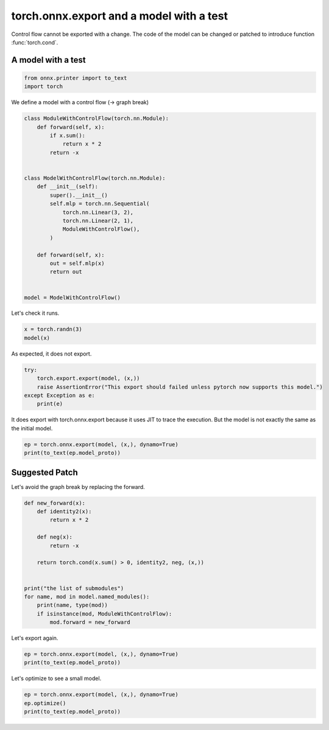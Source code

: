 
.. DO NOT EDIT.
.. THIS FILE WAS AUTOMATICALLY GENERATED BY SPHINX-GALLERY.
.. TO MAKE CHANGES, EDIT THE SOURCE PYTHON FILE:
.. "auto_examples/plot_exporter_recipes_oe_cond.py"
.. LINE NUMBERS ARE GIVEN BELOW.

.. only:: html

    .. note::
        :class: sphx-glr-download-link-note

        :ref:`Go to the end <sphx_glr_download_auto_examples_plot_exporter_recipes_oe_cond.py>`
        to download the full example code.

.. rst-class:: sphx-glr-example-title

.. _sphx_glr_auto_examples_plot_exporter_recipes_oe_cond.py:


.. _l-plot-exporter-recipes-onnx-exporter-cond:

torch.onnx.export and a model with a test
=========================================

Control flow cannot be exported with a change.
The code of the model can be changed or patched
to introduce function :func:`torch.cond`.

A model with a test
+++++++++++++++++++

.. GENERATED FROM PYTHON SOURCE LINES 14-19

.. code-block:: Python


    from onnx.printer import to_text
    import torch









.. GENERATED FROM PYTHON SOURCE LINES 20-21

We define a model with a control flow (-> graph break)

.. GENERATED FROM PYTHON SOURCE LINES 21-46

.. code-block:: Python



    class ModuleWithControlFlow(torch.nn.Module):
        def forward(self, x):
            if x.sum():
                return x * 2
            return -x


    class ModelWithControlFlow(torch.nn.Module):
        def __init__(self):
            super().__init__()
            self.mlp = torch.nn.Sequential(
                torch.nn.Linear(3, 2),
                torch.nn.Linear(2, 1),
                ModuleWithControlFlow(),
            )

        def forward(self, x):
            out = self.mlp(x)
            return out


    model = ModelWithControlFlow()








.. GENERATED FROM PYTHON SOURCE LINES 47-48

Let's check it runs.

.. GENERATED FROM PYTHON SOURCE LINES 48-51

.. code-block:: Python

    x = torch.randn(3)
    model(x)





.. rst-class:: sphx-glr-script-out

 .. code-block:: none


    tensor([-0.4584], grad_fn=<MulBackward0>)



.. GENERATED FROM PYTHON SOURCE LINES 52-53

As expected, it does not export.

.. GENERATED FROM PYTHON SOURCE LINES 53-59

.. code-block:: Python

    try:
        torch.export.export(model, (x,))
        raise AssertionError("This export should failed unless pytorch now supports this model.")
    except Exception as e:
        print(e)





.. rst-class:: sphx-glr-script-out

 .. code-block:: none

    Dynamic control flow is not supported at the moment. Please use functorch.experimental.control_flow.cond to explicitly capture the control flow. For more information about this error, see: https://pytorch.org/docs/main/generated/exportdb/index.html#cond-operands

    from user code:
       File "/home/xadupre/github/experimental-experiment/_doc/examples/plot_exporter_recipes_oe_cond.py", line 40, in forward
        out = self.mlp(x)
      File "/home/xadupre/vv/this/lib/python3.10/site-packages/torch/nn/modules/module.py", line 1747, in _call_impl
        return forward_call(*args, **kwargs)
      File "/home/xadupre/github/experimental-experiment/_doc/examples/plot_exporter_recipes_oe_cond.py", line 25, in forward
        if x.sum():

    Set TORCH_LOGS="+dynamo" and TORCHDYNAMO_VERBOSE=1 for more information





.. GENERATED FROM PYTHON SOURCE LINES 60-62

It does export with torch.onnx.export because it uses JIT to trace the execution.
But the model is not exactly the same as the initial model.

.. GENERATED FROM PYTHON SOURCE LINES 62-66

.. code-block:: Python

    ep = torch.onnx.export(model, (x,), dynamo=True)
    print(to_text(ep.model_proto))






.. rst-class:: sphx-glr-script-out

 .. code-block:: none

    [torch.onnx] Obtain model graph for `ModelWithControlFlow([...]` with `torch.export.export`...
    [torch.onnx] Obtain model graph for `ModelWithControlFlow([...]` with `torch.export.export`... ❌
    [torch.onnx] Obtain model graph for `ModelWithControlFlow([...]` with `torch.export.export(..., strict=False)`...
    [torch.onnx] Obtain model graph for `ModelWithControlFlow([...]` with `torch.export.export(..., strict=False)`... ❌
    [torch.onnx] Obtain model graph for `ModelWithControlFlow([...]` with Torch Script...
    /home/xadupre/github/experimental-experiment/_doc/examples/plot_exporter_recipes_oe_cond.py:25: TracerWarning: Converting a tensor to a Python boolean might cause the trace to be incorrect. We can't record the data flow of Python values, so this value will be treated as a constant in the future. This means that the trace might not generalize to other inputs!
      if x.sum():
    [torch.onnx] Obtain model graph for `ModelWithControlFlow([...]` with Torch Script... ✅
    [torch.onnx] Translate the graph into ONNX...
    /home/xadupre/vv/this/lib/python3.10/site-packages/torch/export/_unlift.py:63: UserWarning: Attempted to insert a get_attr Node with no underlying reference in the owning GraphModule! Call GraphModule.add_submodule to add the necessary submodule, GraphModule.add_parameter to add the necessary Parameter, or nn.Module.register_buffer to add the necessary buffer
      getattr_node = gm.graph.get_attr(lifted_node)
    /home/xadupre/vv/this/lib/python3.10/site-packages/torch/fx/graph.py:1794: UserWarning: Node lifted_tensor_6 target lifted_tensor_6 lifted_tensor_6 of  does not reference an nn.Module, nn.Parameter, or buffer, which is what 'get_attr' Nodes typically target
      warnings.warn(
    [torch.onnx] Translate the graph into ONNX... ✅
    <
       ir_version: 9,
       opset_import: ["" : 18, "pkg.onnxscript.torch_lib.common" : 1],
       producer_name: "pytorch",
       producer_version: "2.6.0.dev20241027+cu121"
    >
    main_graph (float[3] input_1) => (float[1] mul) 
       <float[2] "model.mlp.0.bias" =  {0.181673,0.33226}, float[2,3] "model.mlp.0.weight" =  {0.144064,-0.451293,0.00360129,0.261578,0.317026,-0.442908}, float[1] "model.mlp.1.bias" =  {-0.090658}, float[1,2] "model.mlp.1.weight" =  {-0.100761,0.248413}, float[1,3] view, float[3,2] t, float[1,2] addmm, float[2] view_1, float[1,2] view_2, float[2,1] t_1, float[1,1] addmm_1, float[1] view_3, float scalar_tensor_default>
    {
       [node_Constant_0] val_0 = Constant <value: tensor = int64[2] {1,3}> ()
       [node_Cast_1] val_1 = Cast <to: int = 7> (val_0)
       [node_Reshape_2] view = Reshape <allowzero: int = 0> (input_1, val_1)
       [node_Transpose_3] t = Transpose <perm: ints = [1, 0]> ("model.mlp.0.weight")
       [node_Gemm_4] addmm = Gemm <beta: float = 1, transB: int = 0, alpha: float = 1, transA: int = 0> (view, t, "model.mlp.0.bias")
       [node_Constant_5] val_2 = Constant <value: tensor = int64[1] {2}> ()
       [node_Cast_6] val_3 = Cast <to: int = 7> (val_2)
       [node_Reshape_7] view_1 = Reshape <allowzero: int = 0> (addmm, val_3)
       [node_Constant_8] val_4 = Constant <value: tensor = int64[2] {1,2}> ()
       [node_Cast_9] val_5 = Cast <to: int = 7> (val_4)
       [node_Reshape_10] view_2 = Reshape <allowzero: int = 0> (view_1, val_5)
       [node_Transpose_11] t_1 = Transpose <perm: ints = [1, 0]> ("model.mlp.1.weight")
       [node_Gemm_12] addmm_1 = Gemm <beta: float = 1, transB: int = 0, alpha: float = 1, transA: int = 0> (view_2, t_1, "model.mlp.1.bias")
       [node_Constant_13] val_6 = Constant <value: tensor = int64[1] {1}> ()
       [node_Cast_14] val_7 = Cast <to: int = 7> (val_6)
       [node_Reshape_15] view_3 = Reshape <allowzero: int = 0> (addmm_1, val_7)
       [node_Constant_16] val_8 = Constant <value: tensor = int64 {2}> ()
       [node_Cast_17] scalar_tensor_default = Cast <to: int = 1> (val_8)
       [node_Mul_18] mul = Mul (view_3, scalar_tensor_default)
    }
    <
      domain: "pkg.onnxscript.torch_lib.common",
      opset_import: ["" : 18]
    >
    Rank (input) => (return_val)
    {
       [n0] tmp = Shape (input)
       [n1] return_val = Size (tmp)
    }
    <
      domain: "pkg.onnxscript.torch_lib.common",
      opset_import: ["" : 18]
    >
    IsScalar (input) => (return_val)
    {
       [n0] tmp = Shape (input)
       [n1] tmp_0 = Size (tmp)
       [n2] tmp_1 = Constant <value_int: int = 0> ()
       [n3] return_val = Equal (tmp_0, tmp_1)
    }




.. GENERATED FROM PYTHON SOURCE LINES 67-71

Suggested Patch
+++++++++++++++

Let's avoid the graph break by replacing the forward.

.. GENERATED FROM PYTHON SOURCE LINES 71-89

.. code-block:: Python



    def new_forward(x):
        def identity2(x):
            return x * 2

        def neg(x):
            return -x

        return torch.cond(x.sum() > 0, identity2, neg, (x,))


    print("the list of submodules")
    for name, mod in model.named_modules():
        print(name, type(mod))
        if isinstance(mod, ModuleWithControlFlow):
            mod.forward = new_forward





.. rst-class:: sphx-glr-script-out

 .. code-block:: none

    the list of submodules
     <class '__main__.ModelWithControlFlow'>
    mlp <class 'torch.nn.modules.container.Sequential'>
    mlp.0 <class 'torch.nn.modules.linear.Linear'>
    mlp.1 <class 'torch.nn.modules.linear.Linear'>
    mlp.2 <class '__main__.ModuleWithControlFlow'>




.. GENERATED FROM PYTHON SOURCE LINES 90-91

Let's export again.

.. GENERATED FROM PYTHON SOURCE LINES 91-96

.. code-block:: Python


    ep = torch.onnx.export(model, (x,), dynamo=True)
    print(to_text(ep.model_proto))






.. rst-class:: sphx-glr-script-out

 .. code-block:: none

    [torch.onnx] Obtain model graph for `ModelWithControlFlow([...]` with `torch.export.export`...
    [torch.onnx] Obtain model graph for `ModelWithControlFlow([...]` with `torch.export.export`... ✅
    [torch.onnx] Translate the graph into ONNX...
    [torch.onnx] Obtain model graph for `<lambda>()` with `torch.export.export`...
    [torch.onnx] Obtain model graph for `<lambda>()` with `torch.export.export`... ✅
    [torch.onnx] Translate the graph into ONNX...
    [torch.onnx] Translate the graph into ONNX... ✅
    [torch.onnx] Obtain model graph for `<lambda>()` with `torch.export.export`...
    [torch.onnx] Obtain model graph for `<lambda>()` with `torch.export.export`... ✅
    [torch.onnx] Translate the graph into ONNX...
    [torch.onnx] Translate the graph into ONNX... ✅
    [torch.onnx] Translate the graph into ONNX... ✅
    <
       ir_version: 9,
       opset_import: ["" : 18, "pkg.onnxscript.torch_lib" : 1, "local_onnx_dynamo_function" : 1, "pkg.onnxscript.torch_lib.common" : 1],
       producer_name: "pytorch",
       producer_version: "2.6.0.dev20241027+cu121"
    >
    main_graph (float[3] x) => (float[1] getitem) 
       <float[2,3] "mlp.0.weight" =  {0.144064,-0.451293,0.00360129,0.261578,0.317026,-0.442908}, float[2] "mlp.0.bias" =  {0.181673,0.33226}, float[1,2] "mlp.1.weight" =  {-0.100761,0.248413}, float[1] "mlp.1.bias" =  {-0.090658}, float[1,3] view, float[3,2] t, float[1,2] addmm, float[2] view_1, float[1,2] view_2, float[2,1] t_1, float[1,1] addmm_1, float[1] view_3, float sum_1, float scalar_tensor_default, bool gt, float[1] "local_onnx_dynamo_function::true_graph_0/view_3", float "local_onnx_dynamo_function::true_graph_0/scalar_tensor_default", float[1] "local_onnx_dynamo_function::true_graph_0/mul", float[1] "local_onnx_dynamo_function::false_graph_0/view_3", float[1] "local_onnx_dynamo_function::false_graph_0/neg">
    {
       [node_Constant_0] val_0 = Constant <value: tensor = int64[2] {1,3}> ()
       [node_Cast_1] val_1 = Cast <to: int = 7> (val_0)
       [node_Reshape_2] view = Reshape <allowzero: int = 0> (x, val_1)
       [node_Transpose_3] t = Transpose <perm: ints = [1, 0]> ("mlp.0.weight")
       [node_Gemm_4] addmm = Gemm <beta: float = 1, transB: int = 0, alpha: float = 1, transA: int = 0> (view, t, "mlp.0.bias")
       [node_Constant_5] val_2 = Constant <value: tensor = int64[1] {2}> ()
       [node_Cast_6] val_3 = Cast <to: int = 7> (val_2)
       [node_Reshape_7] view_1 = Reshape <allowzero: int = 0> (addmm, val_3)
       [node_Constant_8] val_4 = Constant <value: tensor = int64[2] {1,2}> ()
       [node_Cast_9] val_5 = Cast <to: int = 7> (val_4)
       [node_Reshape_10] view_2 = Reshape <allowzero: int = 0> (view_1, val_5)
       [node_Transpose_11] t_1 = Transpose <perm: ints = [1, 0]> ("mlp.1.weight")
       [node_Gemm_12] addmm_1 = Gemm <beta: float = 1, transB: int = 0, alpha: float = 1, transA: int = 0> (view_2, t_1, "mlp.1.bias")
       [node_Constant_13] val_6 = Constant <value: tensor = int64[1] {1}> ()
       [node_Cast_14] val_7 = Cast <to: int = 7> (val_6)
       [node_Reshape_15] view_3 = Reshape <allowzero: int = 0> (addmm_1, val_7)
       [node__aten_sum_dim_none_16] sum_1 = pkg.onnxscript.torch_lib._aten_sum_dim_none <keepdim: int = 0> (view_3)
       [node_Constant_17] val_8 = Constant <value: tensor = int64 {0}> ()
       [node_Cast_18] scalar_tensor_default = Cast <to: int = 1> (val_8)
       [node_aten_gt_19] gt = pkg.onnxscript.torch_lib.aten_gt (sum_1, scalar_tensor_default)
       [node_If_20] getitem = If (gt) <then_branch: graph = then_graph () => ( cond) {
          [node_true_graph_0_0] cond = local_onnx_dynamo_function.true_graph_0 (view_3)
       }, else_branch: graph = else_graph () => ( cond) {
          [node_false_graph_0_0] cond = local_onnx_dynamo_function.false_graph_0 (view_3)
       }>
    }
    <
      domain: "pkg.onnxscript.torch_lib",
      opset_import: ["pkg.onnxscript.torch_lib.common" : 1,"" : 18]
    >
    _aten_sum_dim_none (self) => (result_5)
    {
       [n0] self_is_scalar = pkg.onnxscript.torch_lib.common.IsScalar (self)
       [n1] self_2 = If (self_is_scalar) <then_branch: graph = thenGraph_4 () => ( self_0) {
          [n0] tmp = Constant <value_ints: ints = [-1]> ()
          [n1] self_0 = Reshape (self, tmp)
       }, else_branch: graph = elseGraph_4 () => ( self_1) {
          [n0] self_1 = Identity (self)
       }>
       [n2] result = ReduceSum <keepdims: int = @keepdim> (self_2)
       [n3] result_5 = If (self_is_scalar) <then_branch: graph = thenGraph_9 () => ( result_3) {
          [n0] result_3 = Squeeze (result)
       }, else_branch: graph = elseGraph_9 () => ( result_4) {
          [n0] result_4 = Identity (result)
       }>
    }
    <
      domain: "pkg.onnxscript.torch_lib",
      opset_import: ["" : 18]
    >
    aten_gt (self, other) => (return_val)
    {
       [n0] return_val = Greater (self, other)
    }
    <
      domain: "local_onnx_dynamo_function",
      opset_import: ["" : 18,"pkg.onnxscript.torch_lib.common" : 1]
    >
    true_graph_0 (view_3) => (mul)
    {
       [node_Constant_0] val_0 = Constant <value: tensor = int64 {2}> ()
       [node_Cast_1] scalar_tensor_default = Cast <to: int = 1> (val_0)
       [node_Mul_2] mul = Mul (view_3, scalar_tensor_default)
    }
    <
      domain: "local_onnx_dynamo_function",
      opset_import: ["" : 18,"pkg.onnxscript.torch_lib" : 1,"pkg.onnxscript.torch_lib.common" : 1]
    >
    false_graph_0 (view_3) => (neg)
    {
       [node_aten_neg_0] neg = pkg.onnxscript.torch_lib.aten_neg (view_3)
    }
    <
      domain: "pkg.onnxscript.torch_lib.common",
      opset_import: ["" : 18]
    >
    Rank (input) => (return_val)
    {
       [n0] tmp = Shape (input)
       [n1] return_val = Size (tmp)
    }
    <
      domain: "pkg.onnxscript.torch_lib.common",
      opset_import: ["" : 18]
    >
    IsScalar (input) => (return_val)
    {
       [n0] tmp = Shape (input)
       [n1] tmp_0 = Size (tmp)
       [n2] tmp_1 = Constant <value_int: int = 0> ()
       [n3] return_val = Equal (tmp_0, tmp_1)
    }




.. GENERATED FROM PYTHON SOURCE LINES 97-98

Let's optimize to see a small model.

.. GENERATED FROM PYTHON SOURCE LINES 98-102

.. code-block:: Python


    ep = torch.onnx.export(model, (x,), dynamo=True)
    ep.optimize()
    print(to_text(ep.model_proto))




.. rst-class:: sphx-glr-script-out

 .. code-block:: none

    [torch.onnx] Obtain model graph for `ModelWithControlFlow([...]` with `torch.export.export`...
    [torch.onnx] Obtain model graph for `ModelWithControlFlow([...]` with `torch.export.export`... ✅
    [torch.onnx] Translate the graph into ONNX...
    [torch.onnx] Obtain model graph for `<lambda>()` with `torch.export.export`...
    [torch.onnx] Obtain model graph for `<lambda>()` with `torch.export.export`... ✅
    [torch.onnx] Translate the graph into ONNX...
    [torch.onnx] Translate the graph into ONNX... ✅
    [torch.onnx] Obtain model graph for `<lambda>()` with `torch.export.export`...
    [torch.onnx] Obtain model graph for `<lambda>()` with `torch.export.export`... ✅
    [torch.onnx] Translate the graph into ONNX...
    [torch.onnx] Translate the graph into ONNX... ✅
    [torch.onnx] Translate the graph into ONNX... ✅
    Applied 2 of general pattern rewrite rules.
    <
       ir_version: 9,
       opset_import: ["" : 18, "pkg.onnxscript.torch_lib" : 1, "local_onnx_dynamo_function" : 1, "pkg.onnxscript.torch_lib.common" : 1],
       producer_name: "pytorch",
       producer_version: "2.6.0.dev20241027+cu121"
    >
    main_graph (float[3] x) => (float[1] getitem) 
       <float[2] "mlp.0.bias" =  {0.181673,0.33226}, float[1] "mlp.1.bias" =  {-0.090658}, float[3,2] t, float[2] val_9, float[2] view_1, float[2,1] t_1, float[1] val_10, float[1] view_3, float node__aten_sum_dim_none_16_result>
    {
       [node_Constant_22] t = Constant <value: tensor = float[3,2] t {0.144064,0.261578,-0.451293,0.317026,0.00360129,-0.442908}> ()
       [node_MatMul_31] val_9 = MatMul (x, t)
       [node_Add_32] view_1 = Add (val_9, "mlp.0.bias")
       [node_Constant_25] t_1 = Constant <value: tensor = float[2,1] t_1 {-0.100761,0.248413}> ()
       [node_MatMul_33] val_10 = MatMul (view_1, t_1)
       [node_Add_34] view_3 = Add (val_10, "mlp.1.bias")
       [node__aten_sum_dim_none_16_n2] node__aten_sum_dim_none_16_result = ReduceSum <keepdims: int = 0> (view_3)
       [node_If_20] getitem = If (gt) <then_branch: graph = then_graph () => (float[1] cond) 
          <float node_true_graph_0_0_scalar_tensor_default>
    {
          [node_Constant_1] node_true_graph_0_0_scalar_tensor_default = Constant <value: tensor = float node_true_graph_0_0_scalar_tensor_default {2}> ()
          [node_true_graph_0_0_node_Mul_2] cond = Mul (view_3, node_true_graph_0_0_scalar_tensor_default)
       }, else_branch: graph = else_graph () => ( cond) {
          [node_false_graph_0_0_node_aten_neg_0] cond = pkg.onnxscript.torch_lib.aten_neg (view_3)
       }>
    }





.. rst-class:: sphx-glr-timing

   **Total running time of the script:** (0 minutes 3.318 seconds)


.. _sphx_glr_download_auto_examples_plot_exporter_recipes_oe_cond.py:

.. only:: html

  .. container:: sphx-glr-footer sphx-glr-footer-example

    .. container:: sphx-glr-download sphx-glr-download-jupyter

      :download:`Download Jupyter notebook: plot_exporter_recipes_oe_cond.ipynb <plot_exporter_recipes_oe_cond.ipynb>`

    .. container:: sphx-glr-download sphx-glr-download-python

      :download:`Download Python source code: plot_exporter_recipes_oe_cond.py <plot_exporter_recipes_oe_cond.py>`

    .. container:: sphx-glr-download sphx-glr-download-zip

      :download:`Download zipped: plot_exporter_recipes_oe_cond.zip <plot_exporter_recipes_oe_cond.zip>`


.. only:: html

 .. rst-class:: sphx-glr-signature

    `Gallery generated by Sphinx-Gallery <https://sphinx-gallery.github.io>`_
